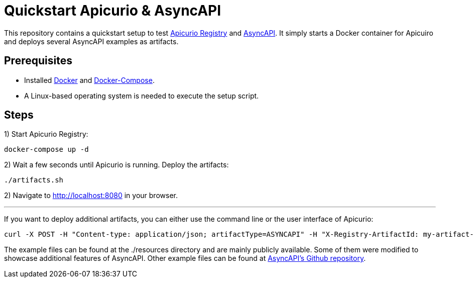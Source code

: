 = Quickstart Apicurio & AsyncAPI

This repository contains a quickstart setup to test https://www.apicur.io/registry/[Apicurio Registry] and https://www.asyncapi.com/[AsyncAPI]. It simply starts a Docker container for Apicuiro and deploys several AsyncAPI examples as artifacts.

== Prerequisites
- Installed https://www.docker.com/get-started[Docker] and https://docs.docker.com/compose/install/[Docker-Compose].
- A Linux-based operating system is needed to execute the setup script.

== Steps

1) Start Apicurio Registry:

[source]
-----
docker-compose up -d
-----

2) Wait a few seconds until Apicurio is running. Deploy the artifacts:
[source]
-----
./artifacts.sh
-----

2) Navigate to http://localhost:8080 in your browser.

'''

If you want to deploy additional artifacts, you can either use the command line or the user interface of Apicurio:
[source]
-----
curl -X POST -H "Content-type: application/json; artifactType=ASYNCAPI" -H "X-Registry-ArtifactId: my-artifact-id" --data-binary "@./your/path/to/artifact.json" http://localhost:8080/api/artifacts
-----

The example files can be found at the ./resources directory and are mainly publicly available. Some of them were modified to showcase additional features of AsyncAPI. Other example files can be found at https://github.com/asyncapi/spec/tree/master/examples[AsyncAPI's Github repository].

